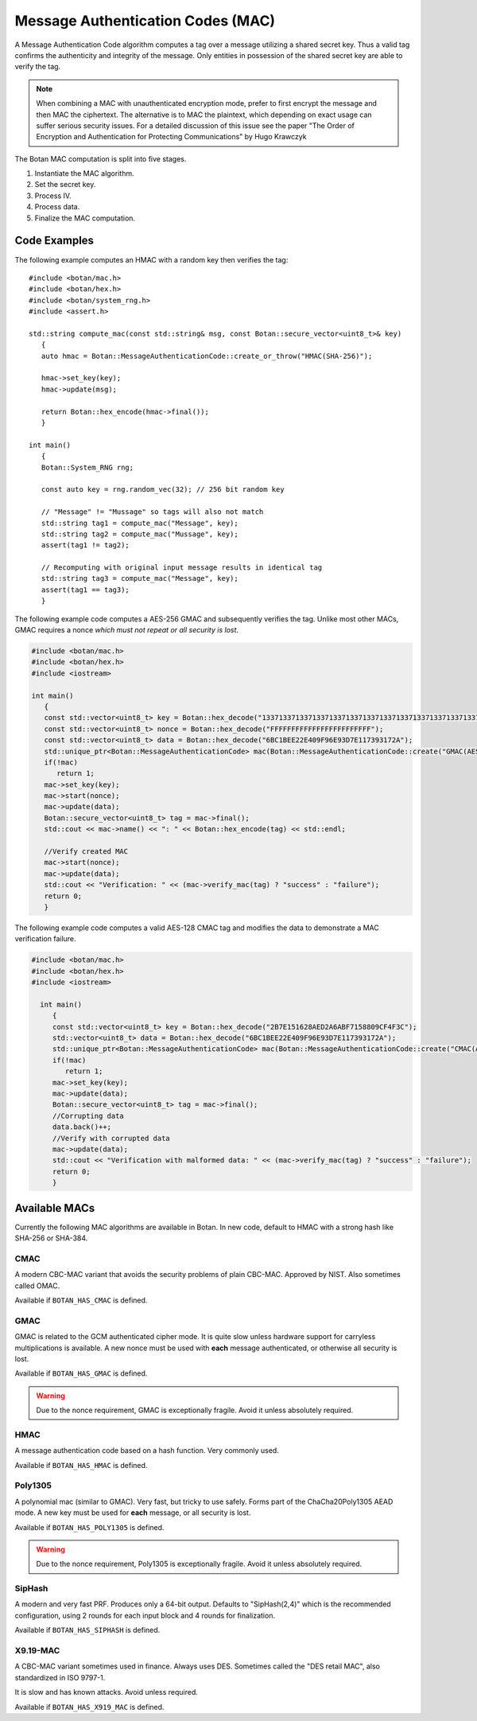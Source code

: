 
.. _mac:

Message Authentication Codes (MAC)
===================================

A Message Authentication Code algorithm computes a tag over a message utilizing
a shared secret key. Thus a valid tag confirms the authenticity and integrity of
the message. Only entities in possession of the shared secret key are able to
verify the tag.

.. note::

    When combining a MAC with unauthenticated encryption mode, prefer to first
    encrypt the message and then MAC the ciphertext. The alternative is to MAC
    the plaintext, which depending on exact usage can suffer serious security
    issues. For a detailed discussion of this issue see the paper "The Order of
    Encryption and Authentication for Protecting Communications" by Hugo
    Krawczyk

The Botan MAC computation is split into five stages.

#. Instantiate the MAC algorithm.
#. Set the secret key.
#. Process IV.
#. Process data.
#. Finalize the MAC computation.

.. cpp:class:: MessageAuthenticationCode

  .. cpp:function:: std::string name() const

     Returns a human-readable string of the name of this algorithm.

  .. cpp:function:: void clear()

     Clear the key.

  .. cpp:function:: std::unique_ptr<MessageAuthenticationCode> new_object() const

     Return a newly allocated object of the same type as this one.
     The new object is unkeyed.

  .. cpp:function:: void set_key(const uint8_t* key, size_t length)

    Set the shared MAC key for the calculation. This function has to be called before the data is processed.

  .. cpp:function:: bool valid_keylength(size_t length) const

     This function returns true if and only if *length* is a valid
     keylength for the algorithm.

  .. cpp:function:: size_t minimum_keylength() const

     Return the smallest key length (in bytes) that is acceptable for the
     algorithm.

  .. cpp:function:: size_t maximum_keylength() const

     Return the largest key length (in bytes) that is acceptable for the
     algorithm.

  .. cpp:function:: void start(const uint8_t* nonce, size_t nonce_len)

    Set the IV for the MAC calculation. Note that not all MAC algorithms require an IV.
    If an IV is required, the function has to be called before the data is processed.
    For algorithms that don't require it, the call can be omitted, or else called
    with ``nonce_len`` of zero.

  .. cpp:function:: void update(const uint8_t* input, size_t length)

     Process the passed data.

  .. cpp:function:: void update(const secure_vector<uint8_t>& in)

    Process the passed data.

  .. cpp:function:: void update(uint8_t in)

    Process a single byte.

  .. cpp:function:: void final(uint8_t* out)

    Complete the MAC computation and write the calculated tag to the passed byte array.

  .. cpp:function:: secure_vector<uint8_t> final()

    Complete the MAC computation and return the calculated tag.

  .. cpp:function:: bool verify_mac(const uint8_t* mac, size_t length)

    Finalize the current MAC computation and compare the result to the passed
    ``mac``. Returns ``true``, if the verification is successful and false
    otherwise.


Code Examples
------------------------

The following example computes an HMAC with a random key then verifies the tag::

    #include <botan/mac.h>
    #include <botan/hex.h>
    #include <botan/system_rng.h>
    #include <assert.h>

    std::string compute_mac(const std::string& msg, const Botan::secure_vector<uint8_t>& key)
       {
       auto hmac = Botan::MessageAuthenticationCode::create_or_throw("HMAC(SHA-256)");

       hmac->set_key(key);
       hmac->update(msg);

       return Botan::hex_encode(hmac->final());
       }

    int main()
       {
       Botan::System_RNG rng;

       const auto key = rng.random_vec(32); // 256 bit random key

       // "Message" != "Mussage" so tags will also not match
       std::string tag1 = compute_mac("Message", key);
       std::string tag2 = compute_mac("Mussage", key);
       assert(tag1 != tag2);

       // Recomputing with original input message results in identical tag
       std::string tag3 = compute_mac("Message", key);
       assert(tag1 == tag3);
       }


The following example code computes a AES-256 GMAC and subsequently verifies the
tag.  Unlike most other MACs, GMAC requires a nonce *which must not repeat or
all security is lost*.

.. code-block:: cpp

    #include <botan/mac.h>
    #include <botan/hex.h>
    #include <iostream>

    int main()
       {
       const std::vector<uint8_t> key = Botan::hex_decode("1337133713371337133713371337133713371337133713371337133713371337");
       const std::vector<uint8_t> nonce = Botan::hex_decode("FFFFFFFFFFFFFFFFFFFFFFFF");
       const std::vector<uint8_t> data = Botan::hex_decode("6BC1BEE22E409F96E93D7E117393172A");
       std::unique_ptr<Botan::MessageAuthenticationCode> mac(Botan::MessageAuthenticationCode::create("GMAC(AES-256)"));
       if(!mac)
          return 1;
       mac->set_key(key);
       mac->start(nonce);
       mac->update(data);
       Botan::secure_vector<uint8_t> tag = mac->final();
       std::cout << mac->name() << ": " << Botan::hex_encode(tag) << std::endl;

       //Verify created MAC
       mac->start(nonce);
       mac->update(data);
       std::cout << "Verification: " << (mac->verify_mac(tag) ? "success" : "failure");
       return 0;
       }

The following example code computes a valid AES-128 CMAC tag and modifies the
data to demonstrate a MAC verification failure.

.. code-block:: cpp

  #include <botan/mac.h>
  #include <botan/hex.h>
  #include <iostream>

    int main()
       {
       const std::vector<uint8_t> key = Botan::hex_decode("2B7E151628AED2A6ABF7158809CF4F3C");
       std::vector<uint8_t> data = Botan::hex_decode("6BC1BEE22E409F96E93D7E117393172A");
       std::unique_ptr<Botan::MessageAuthenticationCode> mac(Botan::MessageAuthenticationCode::create("CMAC(AES-128)"));
       if(!mac)
          return 1;
       mac->set_key(key);
       mac->update(data);
       Botan::secure_vector<uint8_t> tag = mac->final();
       //Corrupting data
       data.back()++;
       //Verify with corrupted data
       mac->update(data);
       std::cout << "Verification with malformed data: " << (mac->verify_mac(tag) ? "success" : "failure");
       return 0;
       }

Available MACs
------------------------------------------

Currently the following MAC algorithms are available in Botan. In new code,
default to HMAC with a strong hash like SHA-256 or SHA-384.

CMAC
~~~~~~~~~~~~

A modern CBC-MAC variant that avoids the security problems of plain CBC-MAC.
Approved by NIST. Also sometimes called OMAC.

Available if ``BOTAN_HAS_CMAC`` is defined.

GMAC
~~~~~~~~~~~~

GMAC is related to the GCM authenticated cipher mode. It is quite slow unless
hardware support for carryless multiplications is available. A new nonce
must be used with **each** message authenticated, or otherwise all security is
lost.

Available if ``BOTAN_HAS_GMAC`` is defined.

.. warning::
   Due to the nonce requirement, GMAC is exceptionally fragile. Avoid it unless
   absolutely required.

HMAC
~~~~~~~~~~~~

A message authentication code based on a hash function. Very commonly used.

Available if ``BOTAN_HAS_HMAC`` is defined.

Poly1305
~~~~~~~~~~~~

A polynomial mac (similar to GMAC). Very fast, but tricky to use safely. Forms
part of the ChaCha20Poly1305 AEAD mode. A new key must be used for **each**
message, or all security is lost.

Available if ``BOTAN_HAS_POLY1305`` is defined.

.. warning::
   Due to the nonce requirement, Poly1305 is exceptionally fragile. Avoid it unless
   absolutely required.

SipHash
~~~~~~~~~~~~

A modern and very fast PRF. Produces only a 64-bit output. Defaults to
"SipHash(2,4)" which is the recommended configuration, using 2 rounds for each
input block and 4 rounds for finalization.

Available if ``BOTAN_HAS_SIPHASH`` is defined.

X9.19-MAC
~~~~~~~~~~~~

A CBC-MAC variant sometimes used in finance. Always uses DES.
Sometimes called the "DES retail MAC", also standardized in ISO 9797-1.

It is slow and has known attacks. Avoid unless required.

Available if ``BOTAN_HAS_X919_MAC`` is defined.
